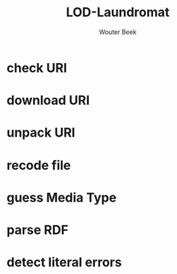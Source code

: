 #+TITLE: LOD-Laundromat
#+AUTHOR: Wouter Beek

* check URI
* download URI
* unpack URI
* recode file
* guess Media Type
* parse RDF
* detect literal errors
